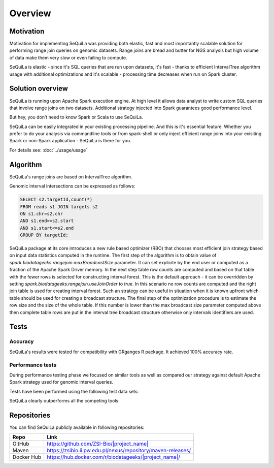 

Overview
========

Motivation 
##########

Motivation for implementing SeQuiLa was providing both elastic, fast and most importantly scalable solution for performing range join queries on genomic datasets. Range joins are bread and butter for NGS analysis but high volume of data make them very slow or even failing to compute. 

SeQuiLa is elastic - since it's SQL queries that are run upon datasets, it's fast - thanks to efficient IntervalTree algorithm
usage with additional optimizations and it's scalable - processing time decreases when run on Spark cluster.

Solution overview
#################

SeQuiLa is running upon Apache Spark execution engine.
At high level it allows data analyst to write custom SQL queries that involve range joins on two datasets.
Additional strategy injected into Spark guarantees good performance level.

.. image:: sequila.*

But hey, you don’t need to know Spark or Scala to use SeQuiLa.

SeQuiLa can be easily integrated in your existing processing pipeline.
And this is it's essential feature. Whether you prefer to do your analysis via commandline tools or from spark-shell or only inject efficient range joins into your exisiting Spark or non-Spark application - SeQuiLa is there for you.

For details see: :doc:`../usage/usage`



Algorithm
###########

SeQuiLa's range joins are based on IntervalTree algorithm. 

Genomic interval intersections can be expressed as follows:

.. code-block:: SQL

	SELECT s2.targetId,count(*)
	FROM reads s1 JOIN targets s2
	ON s1.chr=s2.chr
	AND s1.end>=s2.start
	AND s1.start<=s2.end
	GROUP BY targetId;


SeQuiLa package at its core introduces a new rule based optimizer (RBO) that chooses most efficient join strategy based on
input data statistics computed in the runtime. The first step of the algorithm is to obtain value of `spark.biodatageeks.rangejoin.maxBroadcastSize` parameter. It can set explicite by the end user or computed as a fraction of the Apache Spark Driver memory.
In the next step table row counts are computed and based on that table with the fewer rows is selected for constructing interval forest. This is the default approach - it can be overridden by setting
`spark.biodatageeks.rangejoin.useJoinOrder` to `true`. In this scenario no row counts are computed and the right join table is used for creating interval forest. Such an strategy can be useful in situation when it is known upfront which table should be used for creating a broadcast structure. The final step of the optimization procedure is to estimate the row size and the size of the whole table.
If this number is lower than the max broadcast size parameter computed above then complete table rows are put in the interval tree broadcast structure otherwise only intervals identifiers are used.

.. image:: rbo.*


Tests
######

Accuracy
*********

SeQuiLa's results were tested for compatibility with GRganges R package. It achieved 100% accuracy rate.


Performance tests
******************

During performance testing phase we focused on similar tools as well as compared our strategy against default
Apache Spark strategy used for genomic interval queries. 

Tests have been performed using the following test data sets:

.. image:: test_data.*


SeQuiLa clearly outperforms all the competing tools:

.. image:: local_cluster_speedup.*

Repositories
#############

You can find SeQuiLa publicly available in following repositories:


==========   =====================================================================  
Repo         Link
==========   =====================================================================
GitHub       `<https://github.com/ZSI-Bio/|project_name|>`_
Maven        `<https://zsibio.ii.pw.edu.pl/nexus/repository/maven-releases/>`_ 
Docker Hub   `<https://hub.docker.com/r/biodatageeks/|project_name|/>`_
==========   ===================================================================== 